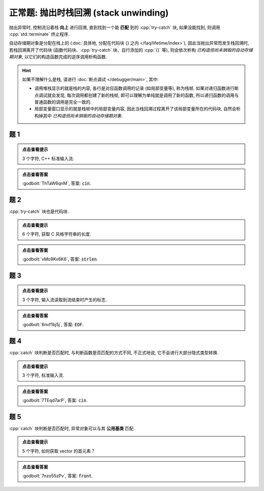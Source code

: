 ************************************************************************************************************************
正常题: 抛出时栈回溯 (stack unwinding)
************************************************************************************************************************

抛出异常时, 控制流沿着栈 **向上** 进行回溯, 直到找到一个能 **匹配** 到的 :cpp:`try-catch` 块, 如果没能找到, 则调用 :cpp:`std::terminate` 终止程序.

自动存储期对象是分配在栈上的 (:doc:`具体地, 分配在代码块 {} 之内 </faq/lifetime/index>`), 因此当抛出异常而发生栈回溯时, 若栈回溯离开了代码块 (函数代码块、:cpp:`try-catch` 块、自行添加的 :cpp:`{}` 等), 则会依次析构 *已构造但尚未销毁的自动存储期对象*, 以它们的构造函数完成的逆序调用析构函数.

.. hint::

  如果不理解什么是栈, 请进行 :doc:`断点调试 </debugger/main>`, 其中:

  - 调用堆栈显示的就是栈的内容, 各行是对应函数调用的记录 (如局部变量等), 称为栈帧. 如果对递归函数进行断点调试就会发现, 每次调用都创建了新的栈帧, 即可以理解为单纯就是调用了新的函数, 所以递归函数的调用与普通函数的调用是完全一致的.
  - 局部变量窗口显示的就是栈帧中的局部变量内容, 因此当栈回溯过程离开了该局部变量所在的代码块, 自然会析构掉其中 *已构造但尚未销毁的自动存储期对象*.

========================================================================================================================
题 1
========================================================================================================================

.. code-block:: cpp
  :linenos:

  void function() {
    Printer c1{Info{.ctor = "c", .dtor = "n"}};

    try {
      throw 1;
    } catch (int) {
      std::cout << "i";
    }
  }

  int main() {
    function();
  }

.. admonition:: 点击查看提示
  :class: dropdown

  3 个字符, C++ 标准输入流.

.. admonition:: 点击查看答案
  :class: dropdown, solution

  :godbolt:`ThTaW6qnM`, 答案: :code:`cin`.

========================================================================================================================
题 2
========================================================================================================================

:cpp:`try-catch` 块也是代码块.

.. code-block:: cpp
  :linenos:

  void function() {
    Printer c1{Info{.ctor = "s", .dtor = "n"}};
    try {
      Printer c2{Info{.ctor = "t", .dtor = "r"}};
      throw 1;
    } catch (int) {
      Printer c3{Info{.ctor = "l", .dtor = "e"}};
    }
  }

  int main() {
    function();
  }

.. admonition:: 点击查看提示
  :class: dropdown

  6 个字符, 获取 C 风格字符串的长度.

.. admonition:: 点击查看答案
  :class: dropdown, solution

  :godbolt:`vMo9Kv6K6`, 答案: :code:`strlen`.

========================================================================================================================
题 3
========================================================================================================================

.. code-block:: cpp
  :linenos:

  void function1() {
    Printer c1{Info{.ctor = "O", .dtor = "F"}};
    throw 1.0;
  }

  void function2() {
    Printer* c1 = new Printer{Info{.ctor = "E", .dtor = "I"}};
    function1();
    Printer c2{Info{.ctor = "H", .dtor = "L"}};
  }

  int main() {
    try {
      function2();
    } catch (double) {
    }
  }

.. admonition:: 点击查看提示
  :class: dropdown

  3 个字符, 输入流读取到流结束时产生的标志.

.. admonition:: 点击查看答案
  :class: dropdown, solution

  :godbolt:`6nvf1bj5j`, 答案: :code:`EOF`.

========================================================================================================================
题 4
========================================================================================================================

:cpp:`catch` 块判断是否匹配时, 与判断函数是否匹配的方式不同, 不正式地说, 它不会进行大部分隐式类型转换.

.. code-block:: cpp
  :linenos:

  void function1() {
    try {
      Printer c1{Info{.ctor = "i", .dtor = "n"}};
      throw 1;
    } catch (double) {
    }
  }

  void function2() {
    Printer* c1 = new Printer{Info{.ctor = "c", .dtor = "u"}};
    function1();
    Printer c2{Info{.ctor = "o", .dtor = "t"}};
  }

  int main() {
    try {
      function2();
    } catch (int) {
    }
  }

.. admonition:: 点击查看提示
  :class: dropdown

  3 个字符, 标准输入流.

.. admonition:: 点击查看答案
  :class: dropdown, solution

  :godbolt:`7TEqd7arP`, 答案: :code:`cin`.

========================================================================================================================
题 5
========================================================================================================================

:cpp:`catch` 块判断是否匹配时, 异常对象可以与其 **公用基类** 匹配.

.. code-block:: cpp
  :linenos:

  class Base {};

  class Derived : public Base {};

  void function1() {
    try {
      Printer c1{Info{.ctor = "r", .dtor = "o"}};
      throw Derived{};
    } catch (Base&) {
    }
  }

  void function2() {
    Printer* c1 = new Printer( Info{.ctor = "f", .dtor = "z"} );
    function1();
    Printer c2(Info{.ctor = "n", .dtor = "t"});
  }

  int main() {
    try {
      function2();
    } catch (Derived&) {
    }
  }

.. admonition:: 点击查看提示
  :class: dropdown

  5 个字符, 如何获取 vector 的首元素？

.. admonition:: 点击查看答案
  :class: dropdown, solution

  :godbolt:`7nzo55zPv`, 答案: :code:`front`.
